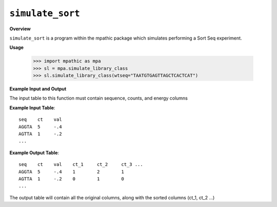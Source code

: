 .. _simulate_sort:

==========================================
``simulate_sort``
==========================================

**Overview**

``simulate_sort`` is a program within the mpathic package which simulates
performing a Sort Seq experiment.

**Usage**

    >>> import mpathic as mpa
    >>> sl = mpa.simulate_library_class
    >>> sl.simulate_library_class(wtseq="TAATGTGAGTTAGCTCACTCAT")


**Example Input and Output**


The input table to this function must contain sequence, counts, and energy columns

**Example Input Table**::

   seq    ct    val
   AGGTA  5     -.4
   AGTTA  1     -.2
   ...

**Example Output Table**::

   seq    ct    val    ct_1     ct_2     ct_3 ...
   AGGTA  5     -.4    1        2        1
   AGTTA  1     -.2    0        1        0
   ...

The output table will contain all the original columns, along with the sorted columns (ct_1, ct_2 ...)

